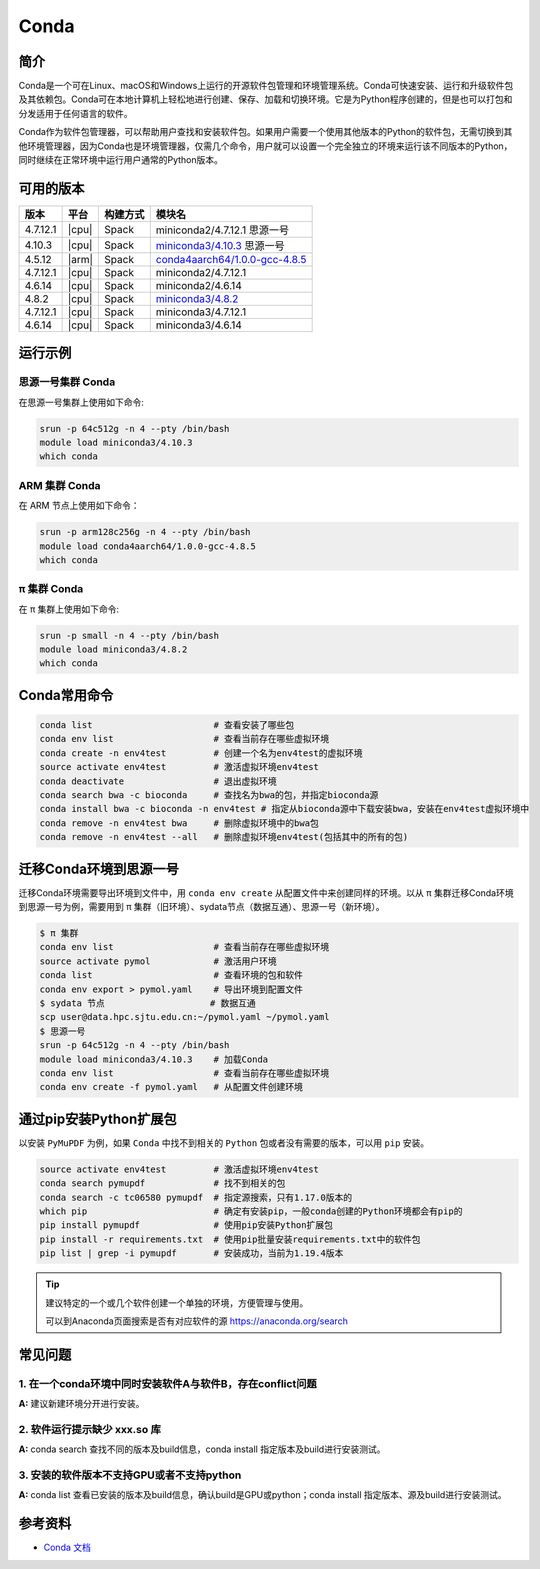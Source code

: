.. _Conda:

Conda
=====

简介
----

Conda是一个可在Linux、macOS和Windows上运行的开源软件包管理和环境管理系统。Conda可快速安装、运行和升级软件包及其依赖包。Conda可在本地计算机上轻松地进行创建、保存、加载和切换环境。它是为Python程序创建的，但是也可以打包和分发适用于任何语言的软件。

Conda作为软件包管理器，可以帮助用户查找和安装软件包。如果用户需要一个使用其他版本的Python的软件包，无需切换到其他环境管理器，因为Conda也是环境管理器，仅需几个命令，用户就可以设置一个完全独立的环境来运行该不同版本的Python，同时继续在正常环境中运行用户通常的Python版本。

可用的版本
----------

+-----------+---------+----------+---------------------------------------+
| 版本      | 平台    | 构建方式 | 模块名                                |
+===========+=========+==========+=======================================+
| 4.7.12.1  | |cpu|   | Spack    | miniconda2/4.7.12.1 思源一号          |
+-----------+---------+----------+---------------------------------------+
| 4.10.3    | |cpu|   | Spack    | `miniconda3/4.10.3`_ 思源一号         |
+-----------+---------+----------+---------------------------------------+
| 4.5.12    | |arm|   | Spack    | `conda4aarch64/1.0.0-gcc-4.8.5`_      |
+-----------+---------+----------+---------------------------------------+
| 4.7.12.1  | |cpu|   | Spack    | miniconda2/4.7.12.1                   |
+-----------+---------+----------+---------------------------------------+
| 4.6.14    | |cpu|   | Spack    | miniconda2/4.6.14                     |
+-----------+---------+----------+---------------------------------------+
| 4.8.2     | |cpu|   | Spack    | `miniconda3/4.8.2`_                   |
+-----------+---------+----------+---------------------------------------+
| 4.7.12.1  | |cpu|   | Spack    | miniconda3/4.7.12.1                   |
+-----------+---------+----------+---------------------------------------+
| 4.6.14    | |cpu|   | Spack    | miniconda3/4.6.14                     |
+-----------+---------+----------+---------------------------------------+

运行示例
--------

.. _miniconda3/4.10.3:

思源一号集群 Conda
^^^^^^^^^^^^^^^^^^

在思源一号集群上使用如下命令:

.. code-block:: bash

   srun -p 64c512g -n 4 --pty /bin/bash
   module load miniconda3/4.10.3
   which conda

.. _conda4aarch64/1.0.0-gcc-4.8.5:

ARM 集群 Conda
^^^^^^^^^^^^^^^

在 ARM 节点上使用如下命令：

.. code-block:: bash

   srun -p arm128c256g -n 4 --pty /bin/bash
   module load conda4aarch64/1.0.0-gcc-4.8.5
   which conda

.. _miniconda3/4.8.2:

π 集群 Conda
^^^^^^^^^^^^^

在 π 集群上使用如下命令:    

.. code-block:: bash

   srun -p small -n 4 --pty /bin/bash
   module load miniconda3/4.8.2
   which conda

Conda常用命令
-------------

.. code-block:: bash

   conda list                       # 查看安装了哪些包
   conda env list                   # 查看当前存在哪些虚拟环境
   conda create -n env4test         # 创建一个名为env4test的虚拟环境
   source activate env4test         # 激活虚拟环境env4test
   conda deactivate                 # 退出虚拟环境
   conda search bwa -c bioconda     # 查找名为bwa的包，并指定bioconda源
   conda install bwa -c bioconda -n env4test # 指定从bioconda源中下载安装bwa，安装在env4test虚拟环境中
   conda remove -n env4test bwa     # 删除虚拟环境中的bwa包
   conda remove -n env4test --all   # 删除虚拟环境env4test(包括其中的所有的包)

迁移Conda环境到思源一号
------------------------

迁移Conda环境需要导出环境到文件中，用 ``conda env create`` 从配置文件中来创建同样的环境。以从 π 集群迁移Conda环境到思源一号为例，需要用到 π 集群（旧环境）、sydata节点（数据互通）、思源一号（新环境）。

.. code-block:: bash

   $ π 集群
   conda env list                   # 查看当前存在哪些虚拟环境
   source activate pymol            # 激活用户环境
   conda list                       # 查看环境的包和软件
   conda env export > pymol.yaml    # 导出环境到配置文件
   $ sydata 节点                    # 数据互通
   scp user@data.hpc.sjtu.edu.cn:~/pymol.yaml ~/pymol.yaml
   $ 思源一号
   srun -p 64c512g -n 4 --pty /bin/bash
   module load miniconda3/4.10.3    # 加载Conda
   conda env list                   # 查看当前存在哪些虚拟环境
   conda env create -f pymol.yaml   # 从配置文件创建环境

通过pip安装Python扩展包
------------------------

以安装 ``PyMuPDF`` 为例，如果 ``Conda`` 中找不到相关的 ``Python`` 包或者没有需要的版本，可以用 ``pip`` 安装。

.. code-block:: bash

   source activate env4test         # 激活虚拟环境env4test
   conda search pymupdf             # 找不到相关的包
   conda search -c tc06580 pymupdf  # 指定源搜索，只有1.17.0版本的
   which pip                        # 确定有安装pip，一般conda创建的Python环境都会有pip的
   pip install pymupdf              # 使用pip安装Python扩展包
   pip install -r requirements.txt  # 使用pip批量安装requirements.txt中的软件包
   pip list | grep -i pymupdf       # 安装成功，当前为1.19.4版本

.. tip:: 
   
   建议特定的一个或几个软件创建一个单独的环境，方便管理与使用。
   
   可以到Anaconda页面搜索是否有对应软件的源 https://anaconda.org/search


常见问题
----------------

1. 在一个conda环境中同时安装软件A与软件B，存在conflict问题
^^^^^^^^^^^^^^^^^^^^^^^^^^^^^^^^^^^^^^^^^^^^^^^^^^^^^^^^^^^^^^^^

**A:** 建议新建环境分开进行安装。

2. 软件运行提示缺少 xxx.so 库
^^^^^^^^^^^^^^^^^^^^^^^^^^^^^^^^^^

**A:** conda search 查找不同的版本及build信息，conda install 指定版本及build进行安装测试。

3. 安装的软件版本不支持GPU或者不支持python
^^^^^^^^^^^^^^^^^^^^^^^^^^^^^^^^^^^^^^^^^^^^^^^^

**A:** conda list 查看已安装的版本及build信息，确认build是GPU或python；conda install 指定版本、源及build进行安装测试。


   
参考资料
--------

-  `Conda 文档 <https://conda.io/en/latest/index.html>`__
